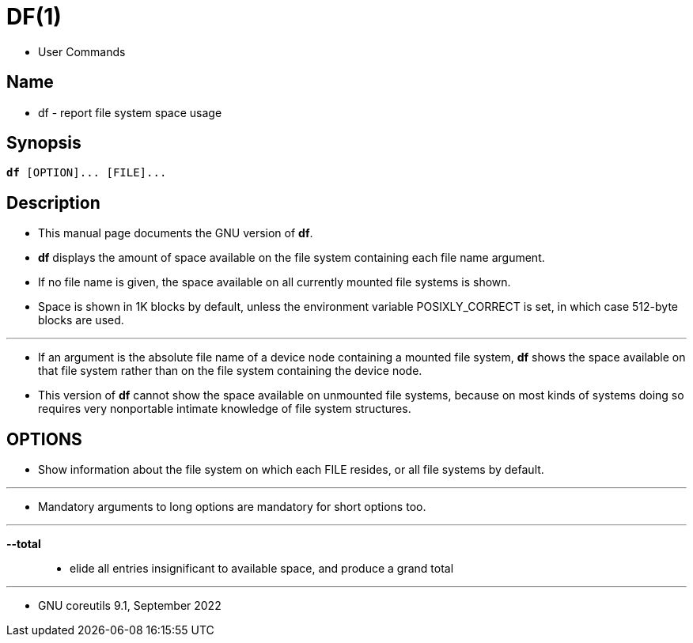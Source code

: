 = DF(1)

* User Commands

== Name

* df - report file system space usage

== Synopsis

[subs="attributes,quotes+"]
....
*df* {startsb}[.underline]##OPTION##]... {startsb}[.underline]##FILE##]...
....

== Description

* This manual page documents the GNU version of *df*.
* *df* displays the amount of space available on the file system containing
  each file name argument.
* If no file name is given, the space available  on all currently mounted file
  systems is shown.
* Space is shown in 1K blocks by default, unless the environment variable
  POSIXLY_CORRECT is set, in which case 512-byte  blocks are used.

'''

* If an argument is the absolute file name of a device node containing a
  mounted file system, *df* shows the space available on that file system rather than on the file system containing the device node.
* This version of *df* cannot show the space available on unmounted file
  systems, because on most kinds of systems doing so requires very nonportable
  intimate knowledge of file system structures.

== OPTIONS

* Show information about the file system on which each FILE resides, or all
  file systems by default.

'''

* Mandatory arguments to long options are mandatory for short options too.

'''

*--total*::
* elide all entries insignificant to available space, and produce a grand
  total

'''

* GNU coreutils 9.1, September 2022
